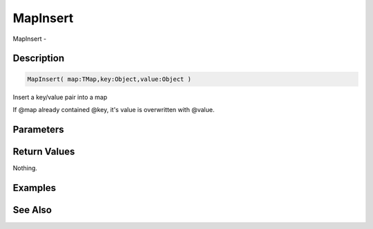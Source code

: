 .. _func_data_mapinsert:

=========
MapInsert
=========

MapInsert - 

Description
===========

.. code-block:: blitzmax

    MapInsert( map:TMap,key:Object,value:Object )

Insert a key/value pair into a map

If @map already contained @key, it's value is overwritten with @value.

Parameters
==========

Return Values
=============

Nothing.

Examples
========

See Also
========



